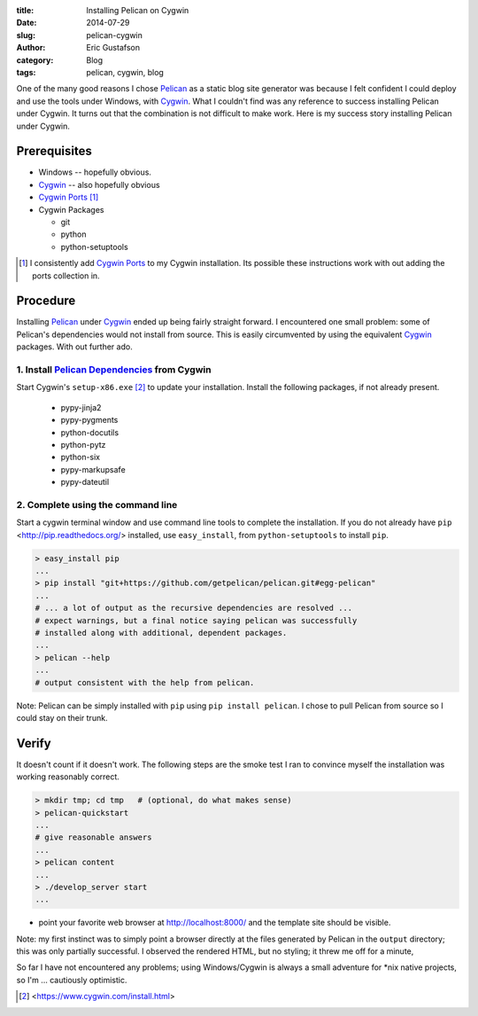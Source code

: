 :title:     Installing Pelican on Cygwin
:date:      2014-07-29
:slug:      pelican-cygwin
:author:    Eric Gustafson
:category:  Blog
:tags:      pelican, cygwin, blog

One of the many good reasons I chose Pelican_ as a static blog site
generator was because I felt confident I could deploy and use the
tools under Windows, with Cygwin_.  What I couldn't find was any
reference to success installing Pelican under Cygwin.  It turns out
that the combination is not difficult to make work.  Here is my
success story installing Pelican under Cygwin.

.. _Pelican:  http://blog.getpelican.com/

Prerequisites
=============

- Windows -- hopefully obvious.
- Cygwin_ -- also hopefully obvious
- `Cygwin Ports`_ [1]_
- Cygwin Packages

  - git
  - python
  - python-setuptools

.. _Cygwin: https://www.cygwin.com/
.. _Cygwin Ports: http://cygwinports.org/

.. [1] I consistently add `Cygwin Ports`_ to my Cygwin installation.
       Its possible these instructions work with out adding the ports
       collection in.

Procedure
=========

Installing Pelican_ under Cygwin_ ended up being fairly straight
forward.  I encountered one small problem: some of Pelican's
dependencies would not install from source.  This is easily
circumvented by using the equivalent Cygwin_ packages.  With out
further ado.

1. Install `Pelican Dependencies`_ from Cygwin
----------------------------------------------

.. _Pelican Dependencies: http://docs.getpelican.com/en/3.4.0/install.html#dependencies

Start Cygwin's ``setup-x86.exe`` [2]_ to update your installation.
Install the following packages, if not already present.

  - pypy-jinja2
  - pypy-pygments
  - python-docutils
  - python-pytz
  - python-six
  - pypy-markupsafe
  - pypy-dateutil

2. Complete using the command line
----------------------------------

Start a cygwin terminal window and use command line tools to complete
the installation.  If you do not already have ``pip``
<http://pip.readthedocs.org/> installed, use ``easy_install``, from
``python-setuptools`` to install ``pip``.

.. code-block:: bash

   > easy_install pip
   ...
   > pip install "git+https://github.com/getpelican/pelican.git#egg-pelican"
   ...
   # ... a lot of output as the recursive dependencies are resolved ...
   # expect warnings, but a final notice saying pelican was successfully
   # installed along with additional, dependent packages.
   ...
   > pelican --help
   ...
   # output consistent with the help from pelican.

Note:  Pelican can be simply installed with ``pip`` using ``pip
install pelican``.  I chose to pull Pelican from source so I could
stay on their trunk.


Verify
======

It doesn't count if it doesn't work.  The following steps are the smoke
test I ran to convince myself the installation was working reasonably
correct.  

.. code-block:: bash

   > mkdir tmp; cd tmp   # (optional, do what makes sense)
   > pelican-quickstart
   ... 
   # give reasonable answers
   ...
   > pelican content
   ...
   > ./develop_server start
   ...

- point your favorite web browser at http://localhost:8000/ and the
  template site should be visible.

Note: my first instinct was to simply point a browser directly at
the files generated by Pelican in the ``output`` directory; this was
only partially successful.  I observed the rendered HTML, but no
styling; it threw me off for a minute, 

So far I have not encountered any problems; using
Windows/Cygwin is always a small adventure for \*nix native projects,
so I'm ... cautiously optimistic.


.. [2] <https://www.cygwin.com/install.html>

.. LocalWords:  Cygwin cygwin Gustafson pypy
